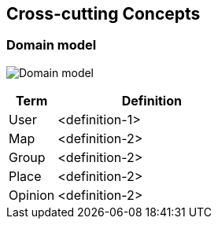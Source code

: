 [[section-concepts]]
== Cross-cutting Concepts

=== Domain model

image:08.1DomainModel.png["Domain model"]

[options="header",cols="1,4"]
|===
| *Term*         | *Definition*
| User     | <definition-1>
| Map     | <definition-2>
| Group     | <definition-2>
| Place     | <definition-2>
| Opinion     | <definition-2>
|===
